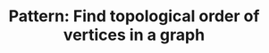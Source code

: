 :PROPERTIES:
:ID:       38C2A4B4-E65F-4507-A1C6-0F2AF200DA69
:END:
#+TITLE: Pattern: Find topological order of vertices in a graph
